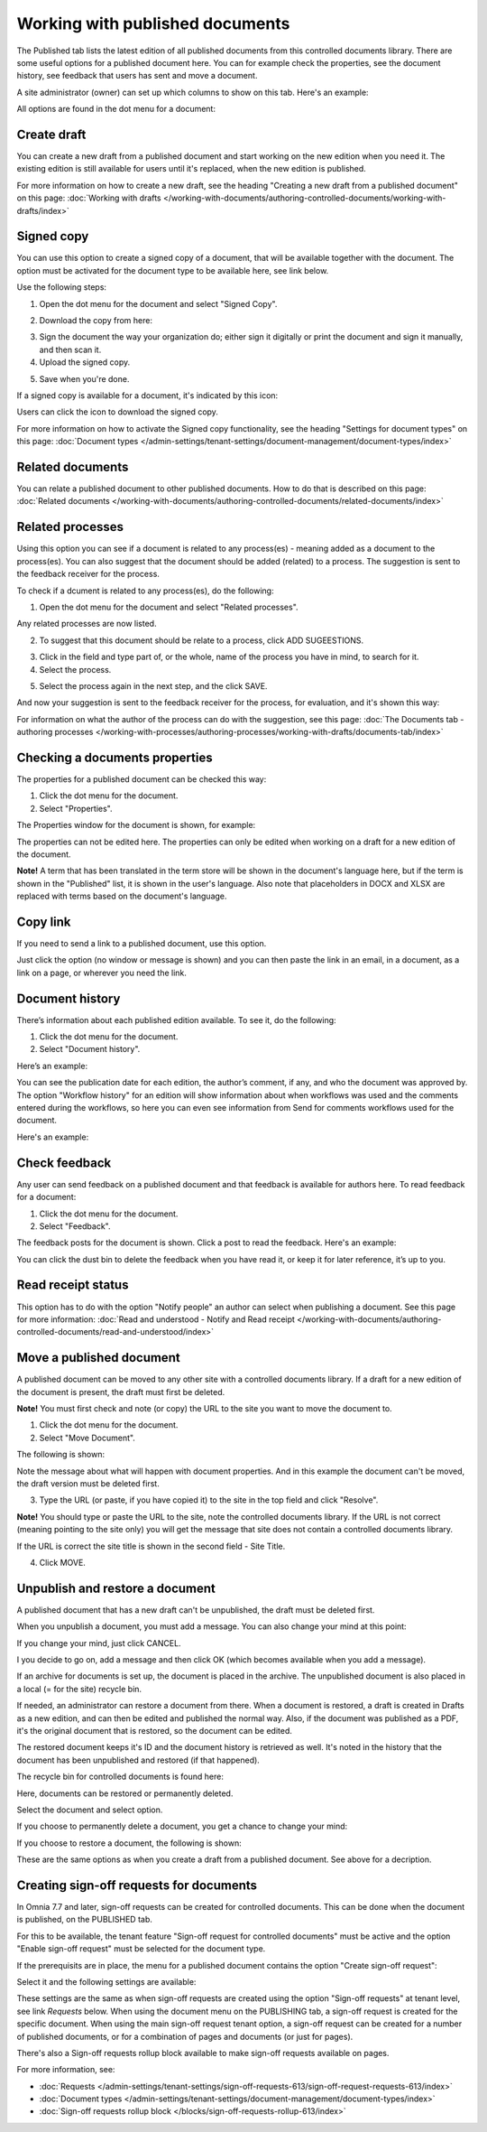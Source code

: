 Working with published documents
=================================

The Published tab lists the latest edition of all published documents from this controlled documents library. There are some useful options for a published document here. You can for example check the properties, see the document history, see feedback that users has sent and move a document.

A site administrator (owner) can set up which columns to show on this tab. Here's an example:

.. image:: published-example-new3.png

All options are found in the dot menu for a document:

.. image:: published-dot-menu-new2.png

Create draft
**************
You can create a new draft from a published document and start working on the new edition when you need it. The existing edition is still available for users until it's replaced, when the new edition is published.

For more information on how to create a new draft, see the heading "Creating a new draft from a published document" on this page: :doc:`Working with drafts </working-with-documents/authoring-controlled-documents/working-with-drafts/index>`

Signed copy
***************
You can use this option to create a signed copy of a document, that will be available together with the document. The option must be activated for the document type to be available here, see link below.

Use the following steps:

1. Open the dot menu for the document and select "Signed Copy".

.. image:: signed-copy-menu.png

2. Download the copy from here:

.. image:: signed-copy-download.png

3. Sign the document the way your organization do; either sign it digitally or print the document and sign it manually, and then scan it.
4. Upload the signed copy.

.. image:: signed-copy-upload.png

5. Save when you're done.

.. image:: signed-copy-save.png

If a signed copy is available for a document, it's indicated by this icon:

.. image:: signed-copy-icon.png

Users can click the icon to download the signed copy.

For more information on how to activate the Signed copy functionality, see the heading "Settings for document types" on this page: :doc:`Document types </admin-settings/tenant-settings/document-management/document-types/index>`

Related documents
*******************
You can relate a published document to other published documents. How to do that is described on this page: :doc:`Related documents </working-with-documents/authoring-controlled-documents/related-documents/index>`

Related processes
*******************
Using this option you can see if a document is related to any process(es) - meaning added as a document to the process(es). You can also suggest that the document should be added (related) to a process. The suggestion is sent to the feedback receiver for the process.

To check if a dcument is related to any process(es), do the following:

1. Open the dot menu for the document and select "Related processes". 

.. image:: related-processes-menu-new.png

Any related processes are now listed.

2. To suggest that this document should be relate to a process, click ADD SUGEESTIONS.

.. image:: related-processes-related-new.png

3. Click in the field and type part of, or the whole, name of the process you have in mind, to search for it.

4. Select the process.

.. image:: related-processes-click-search-new.png

5. Select the process again in the next step, and the click SAVE.

.. image:: related-processes-sent-new.png

And now your suggestion is sent to the feedback receiver for the process, for evaluation, and it's shown this way:

.. image:: related-processes-sent-message.png

For information on what the author of the process can do with the suggestion, see this page: :doc:`The Documents tab - authoring processes </working-with-processes/authoring-processes/working-with-drafts/documents-tab/index>`

Checking a documents properties
*********************************
The properties for a published document can be checked this way:

1.	Click the dot menu for the document.
2.	Select "Properties".
 
The Properties window for the document is shown, for example:

.. image:: published-properties-new3-frame.png
 
The properties can not be edited here. The properties can only be edited when working on a draft for a new edition of the document.

**Note!** A term that has been translated in the term store will be shown in the document's language here, but if the term is shown in the "Published" list, it is shown in the user's language. Also note that placeholders in DOCX and XLSX are replaced with terms based on the document's language.

Copy link
**********
If you need to send a link to a published document, use this option.

Just click the option (no window or message is shown) and you can then paste the link in an email, in a document, as a link on a page, or wherever you need the link.

.. image:: published-copylink-new.png

Document history
******************
There’s information about each published edition available. To see it, do the following:

1.	Click the dot menu for the document.
2.	Select "Document history".
 
Here’s an example:

.. image:: published-history-new3.png
 
You can see the publication date for each edition, the author’s comment, if any, and who the document was approved by. The option "Workflow history" for an edition will show information about when workflows was used and the comments entered during the workflows, so here you can even see information from Send for comments workflows used for the document.

Here's an example:

.. image:: published-history-workflow-new3.png

Check feedback
****************
Any user can send feedback on a published document and that feedback is available for authors here. To read feedback for a document:

1.	Click the dot menu for the document.
2.	Select "Feedback".
 
The feedback posts for the document is shown. Click a post to read the feedback. Here's an example:

.. image:: feedback-example-new4.png

You can click the dust bin to delete the feedback when you have read it, or keep it for later reference, it’s up to you.

Read receipt status
********************
This option has to do with the option "Notify people" an author can select when publishing a document. See this page for more information: :doc:`Read and understood - Notify and Read receipt </working-with-documents/authoring-controlled-documents/read-and-understood/index>`

Move a published document
*****************************
A published document can be moved to any other site with a controlled documents library. If a draft for a new edition of the document is present, the draft must first be deleted.

**Note!** You must first check and note (or copy) the URL to the site you want to move the document to.

1.	Click the dot menu for the document.
2.	Select "Move Document".
 
The following is shown:

.. image:: published-move-document-new4.png

Note the message about what will happen with document properties. And in this example the document can't be moved, the draft version must be deleted first.
 
3.	Type the URL (or paste, if you have copied it) to the site in the top field and click "Resolve". 

**Note!** You should type or paste the URL to the site, note the controlled documents library. If the URL is not correct (meaning pointing to the site only) you will get the message that site does not contain a controlled documents library.

If the URL is correct the site title is shown in the second field - Site Title.

4.	Click MOVE.

Unpublish and restore a document
**********************************
A published document that has a new draft can't be unpublished, the draft must be deleted first.

When you unpublish a document, you must add a message. You can also change your mind at this point:

.. image:: unpublish-question-76.png

If you change your mind, just click CANCEL.

I you decide to go on, add a message and then click OK (which becomes available when you add a message).

If an archive for documents is set up, the document is placed in the archive. The unpublished document is also placed in a local (= for the site) recycle bin. 

If needed, an administrator can restore a document from there. When a document is restored, a draft is created in Drafts as a new edition, and can then be edited and published the normal way. Also, if the document was published as a PDF, it's the original document that is restored, so the document can be edited.

The restored document keeps it's ID and the document history is retrieved as well. It's noted in the history that the document has been unpublished and restored (if that happened).  

The recycle bin for controlled documents is found here:

.. image:: delete-document-613-recycle-bin-new.png

Here, documents can be restored or permanently deleted.

Select the document and select option.

.. image:: delete-document-613-recycle-bin-options-new.png

If you choose to permanently delete a document, you get a chance to change your mind:

.. image:: delete-document-613-recycle-bin-options-delete-new.png

If you choose to restore a document, the following is shown:

.. image:: delete-document-613-recycle-bin-options-restore-new.png

These are the same options as when you create a draft from a published document. See above for a decription.

Creating sign-off requests for documents
*******************************************
In Omnia 7.7 and later, sign-off requests can be created for controlled documents. This can be done when the document is published, on the PUBLISHED tab.

For this to be available, the tenant feature "Sign-off request for controlled documents" must be active and the option "Enable sign-off request" must be selected for the document type.

If the prerequisits are in place, the menu for a published document contains the option "Create sign-off request":

.. image:: create-sign-off-request-document.png

Select it and the following settings are available:

.. image:: create-sign-off-request-document-settings.png

These settings are the same as when sign-off requests are created using the option "Sign-off requests" at tenant level, see link *Requests* below. When using the document menu on the PUBLISHING tab, a sign-off request is created for the specific document. When using the main sign-off request tenant option, a sign-off request can be created for a number of published documents, or for a combination of pages and documents (or just for pages).

There's also a Sign-off requests rollup block available to make sign-off requests available on pages.

For more information, see: 

+ :doc:`Requests </admin-settings/tenant-settings/sign-off-requests-613/sign-off-request-requests-613/index>`

+ :doc:`Document types </admin-settings/tenant-settings/document-management/document-types/index>`

+ :doc:`Sign-off requests rollup block </blocks/sign-off-requests-rollup-613/index>`

